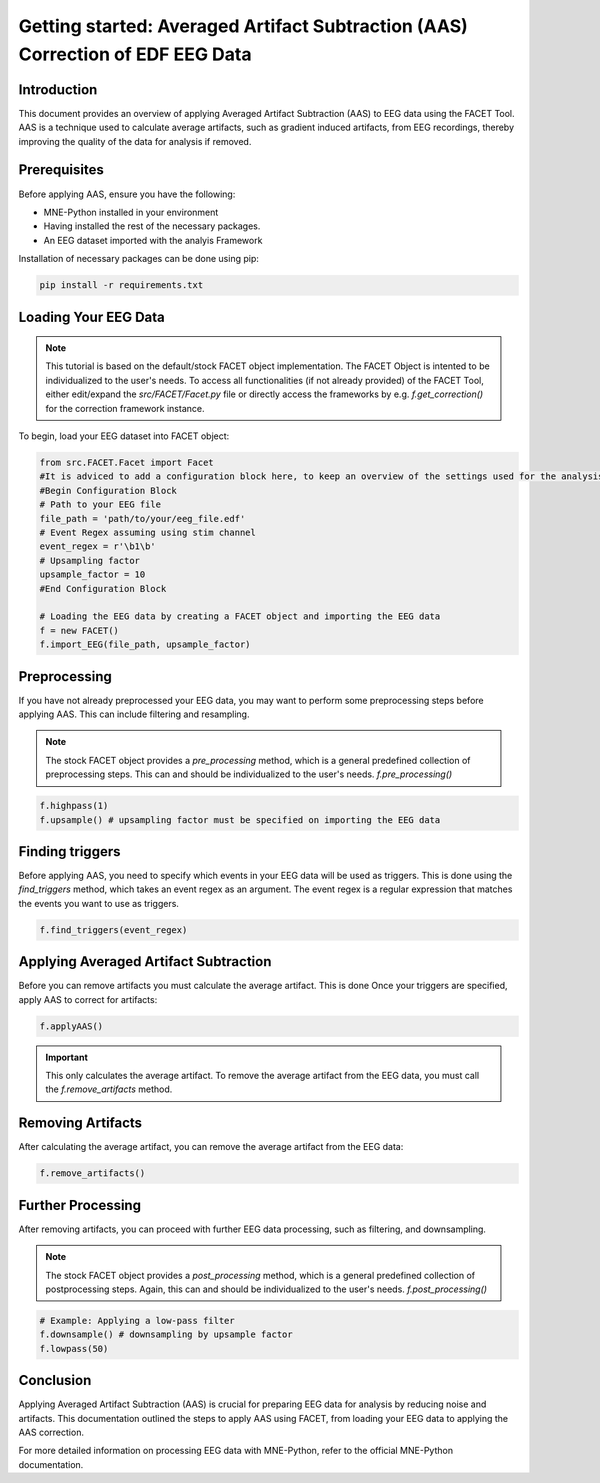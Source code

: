 Getting started: Averaged Artifact Subtraction (AAS) Correction of EDF EEG Data
===============================================================================

Introduction
------------

This document provides an overview of applying Averaged Artifact Subtraction (AAS) to EEG data using the FACET Tool. AAS is a technique used to calculate average artifacts, such as gradient induced artifacts, from EEG recordings, thereby improving the quality of the data for analysis if removed.

Prerequisites
-------------

Before applying AAS, ensure you have the following:

- MNE-Python installed in your environment
- Having installed the rest of the necessary packages.
- An EEG dataset imported with the analyis Framework

Installation of necessary packages can be done using pip:

.. code-block:: bash

   pip install -r requirements.txt

Loading Your EEG Data
---------------------

.. note::
   
   This tutorial is based on the default/stock FACET object implementation. The FACET Object is intented to be individualized to the user's needs.
   To access all functionalities (if not already provided) of the FACET Tool, either edit/expand the `src/FACET/Facet.py` file or directly access the frameworks by e.g. `f.get_correction()` for the correction framework instance.

To begin, load your EEG dataset into FACET object:

.. code-block:: python
   
   from src.FACET.Facet import Facet
   #It is adviced to add a configuration block here, to keep an overview of the settings used for the analysis.
   #Begin Configuration Block
   # Path to your EEG file
   file_path = 'path/to/your/eeg_file.edf'
   # Event Regex assuming using stim channel
   event_regex = r'\b1\b'
   # Upsampling factor
   upsample_factor = 10
   #End Configuration Block

   # Loading the EEG data by creating a FACET object and importing the EEG data
   f = new FACET()
   f.import_EEG(file_path, upsample_factor)

Preprocessing
-------------
If you have not already preprocessed your EEG data, you may want to perform some preprocessing steps before applying AAS. 
This can include filtering and resampling.

.. note::

   The stock FACET object provides a `pre_processing` method, which is a general predefined collection of preprocessing steps. 
   This can and should be individualized to the user's needs.
   `f.pre_processing()`

.. code-block:: python

	f.highpass(1)
	f.upsample() # upsampling factor must be specified on importing the EEG data

Finding triggers
----------------

Before applying AAS, you need to specify which events in your EEG data will be used as triggers.
This is done using the `find_triggers` method, which takes an event regex as an argument.
The event regex is a regular expression that matches the events you want to use as triggers.


.. code-block:: python

   f.find_triggers(event_regex)

Applying Averaged Artifact Subtraction
--------------------------------------

Before you can remove artifacts you must calculate the average artifact. This is done 
Once your triggers are specified, apply AAS to correct for artifacts:

.. code-block:: python

   f.applyAAS()

.. important::

   This only calculates the average artifact. To remove the average artifact from the EEG data, you must call the `f.remove_artifacts` method.

Removing Artifacts
------------------

After calculating the average artifact, you can remove the average artifact from the EEG data:

.. code-block:: python

   f.remove_artifacts()

Further Processing
------------------

After removing artifacts, you can proceed with further EEG data processing, such as filtering, and downsampling.

.. note::

   The stock FACET object provides a `post_processing` method, which is a general predefined collection of postprocessing steps. 
   Again, this can and should be individualized to the user's needs.
   `f.post_processing()`

.. code-block:: python

   # Example: Applying a low-pass filter
   f.downsample() # downsampling by upsample factor
   f.lowpass(50)

Conclusion
----------

Applying Averaged Artifact Subtraction (AAS) is crucial for preparing EEG data for analysis by reducing noise and artifacts. This documentation outlined the steps to apply AAS using FACET, from loading your EEG data to applying the AAS correction.

For more detailed information on processing EEG data with MNE-Python, refer to the official MNE-Python documentation.
